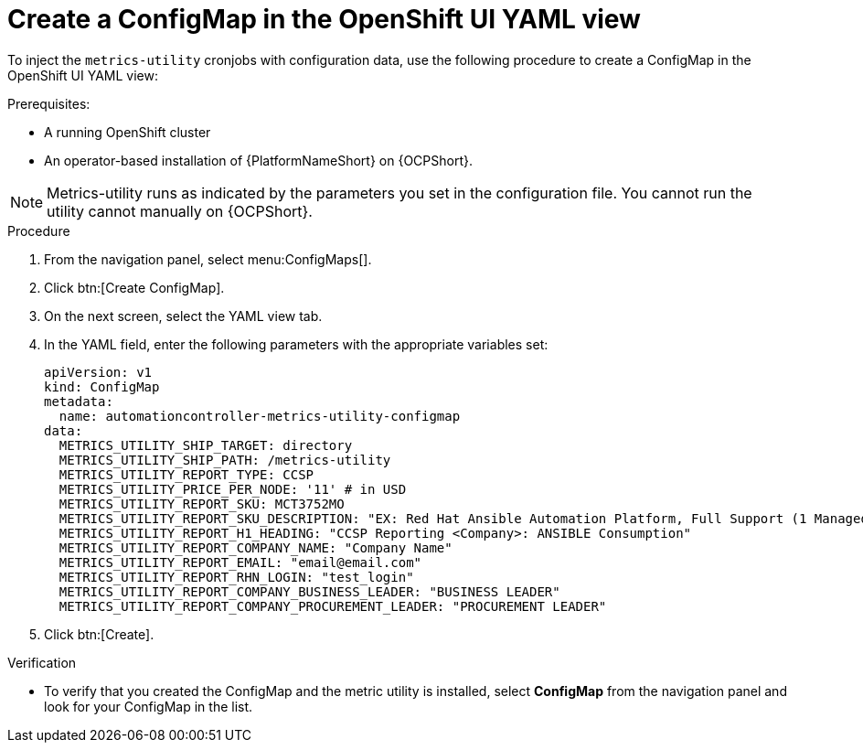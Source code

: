 :_mod-docs-content-type: PROCEDURE

[id="proc-configure-a-config-map"]

= Create a ConfigMap in the OpenShift UI YAML view 

To inject the `metrics-utility` cronjobs with configuration data, use the following procedure to create a ConfigMap in the OpenShift UI YAML view:

.Prerequisites:
* A running OpenShift cluster
* An operator-based installation of {PlatformNameShort} on {OCPShort}. 

[NOTE] 
====
Metrics-utility runs as indicated by the parameters you set in the configuration file. 
You cannot run the utility cannot manually on {OCPShort}.
====

.Procedure
. From the navigation panel, select menu:ConfigMaps[].
. Click btn:[Create ConfigMap].
. On the next screen, select the YAML view tab.
. In the YAML field, enter the following parameters with the appropriate variables set:
+
----
apiVersion: v1
kind: ConfigMap
metadata:
  name: automationcontroller-metrics-utility-configmap
data:
  METRICS_UTILITY_SHIP_TARGET: directory
  METRICS_UTILITY_SHIP_PATH: /metrics-utility
  METRICS_UTILITY_REPORT_TYPE: CCSP
  METRICS_UTILITY_PRICE_PER_NODE: '11' # in USD
  METRICS_UTILITY_REPORT_SKU: MCT3752MO
  METRICS_UTILITY_REPORT_SKU_DESCRIPTION: "EX: Red Hat Ansible Automation Platform, Full Support (1 Managed Node, Dedicated, Monthly)"
  METRICS_UTILITY_REPORT_H1_HEADING: "CCSP Reporting <Company>: ANSIBLE Consumption"
  METRICS_UTILITY_REPORT_COMPANY_NAME: "Company Name"
  METRICS_UTILITY_REPORT_EMAIL: "email@email.com"
  METRICS_UTILITY_REPORT_RHN_LOGIN: "test_login"
  METRICS_UTILITY_REPORT_COMPANY_BUSINESS_LEADER: "BUSINESS LEADER"
  METRICS_UTILITY_REPORT_COMPANY_PROCUREMENT_LEADER: "PROCUREMENT LEADER"
----
+
. Click btn:[Create].

.Verification

* To verify that you created the ConfigMap and the metric utility is installed, select *ConfigMap* from the navigation panel and look for your ConfigMap in the list.

